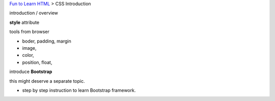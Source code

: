 `Fun to Learn HTML <main.rst>`_ >
CSS Introduction

introduction / overview

**style** attribute

tools from browser

- boder, padding, margin
- image,
- color,
- position, float, 

introduce **Bootstrap**

this might deserve a separate topic.

- step by step instruction to learn Bootstrap framework.
